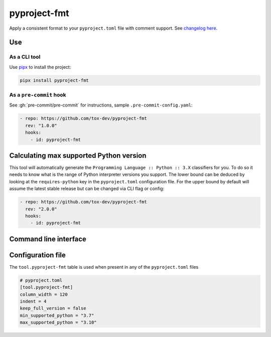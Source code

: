 pyproject-fmt
=============

Apply a consistent format to your ``pyproject.toml`` file with comment support.
See `changelog here <https://github.com/tox-dev/pyproject-fmt/releases>`_.

Use
---

As a CLI tool
~~~~~~~~~~~~~

Use `pipx <https://pypa.github.io/pipx/installation/>`_ to install the project:

.. code-block:: bash

   pipx install pyproject-fmt


As a ``pre-commit`` hook
~~~~~~~~~~~~~~~~~~~~~~~~

See :gh:`pre-commit/pre-commit` for instructions, sample ``.pre-commit-config.yaml``:

.. code-block:: yaml

    - repo: https://github.com/tox-dev/pyproject-fmt
      rev: "1.0.0"
      hooks:
        - id: pyproject-fmt


Calculating max supported Python version
----------------------------------------

This tool will automatically generate the ``Programming Language :: Python :: 3.X`` classifiers for you. To do so it
needs to know what is the range of Python interpreter versions you support. The lower bound can be deduced by looking
at the ``requires-python`` key in the ``pyproject.toml`` configuration file. For the upper bound by default will
assume the latest stable release but can be changed via CLI flag or config:

.. code-block:: yaml

    - repo: https://github.com/tox-dev/pyproject-fmt
      rev: "2.0.0"
      hooks:
        - id: pyproject-fmt


Command line interface
----------------------
.. sphinx_argparse_cli::
  :module: pyproject_fmt.cli
  :func: _build_cli
  :prog: pyproject-fmt
  :title:

Configuration file
------------------

The ``tool.pyproject-fmt`` table is used when present in any of the ``pyproject.toml`` files

.. code-block:: toml

    # pyproject.toml
    [tool.pyproject-fmt]
    column_width = 120
    indent = 4
    keep_full_version = false
    min_supported_python = "3.7"
    max_supported_python = "3.10"

